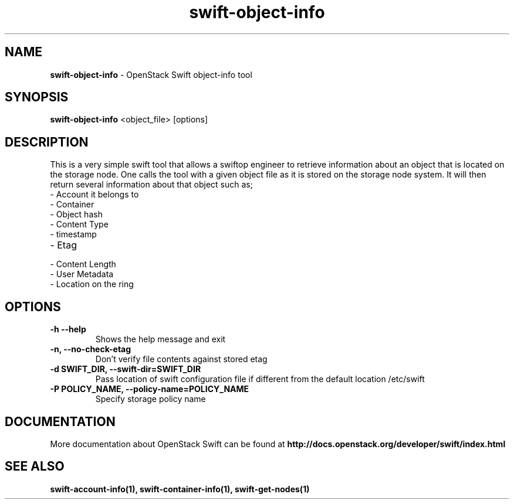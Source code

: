 .\"
.\" Author: Joao Marcelo Martins <marcelo.martins@rackspace.com> or <btorch@gmail.com>
.\" Copyright (c) 2010-2011 OpenStack Foundation.
.\"
.\" Licensed under the Apache License, Version 2.0 (the "License");
.\" you may not use this file except in compliance with the License.
.\" You may obtain a copy of the License at
.\"
.\"    http://www.apache.org/licenses/LICENSE-2.0
.\"
.\" Unless required by applicable law or agreed to in writing, software
.\" distributed under the License is distributed on an "AS IS" BASIS,
.\" WITHOUT WARRANTIES OR CONDITIONS OF ANY KIND, either express or
.\" implied.
.\" See the License for the specific language governing permissions and
.\" limitations under the License.
.\"
.TH swift-object-info 1 "10/25/2016" "Linux" "OpenStack Swift"

.SH NAME
.LP
.B swift-object-info
\- OpenStack Swift object-info tool

.SH SYNOPSIS
.LP
.B swift-object-info
<object_file> [options]

.SH DESCRIPTION
.PP
This is a very simple swift tool that allows a swiftop engineer to retrieve
information about an object that is located on the storage node. One calls
the tool with a given object file as it is stored on the storage node system.
It will then return several information about that object such as;

.PD 0
.IP  "- Account it belongs to"
.IP  "- Container "
.IP  "- Object hash "
.IP  "- Content Type "
.IP  "- timestamp "
.IP  "- Etag "
.IP  "- Content Length "
.IP  "- User Metadata "
.IP  "- Location on the ring "
.PD

.SH OPTIONS
.TP
\fB\-h --help \fR
Shows the help message and exit
.TP
\fB\-n, --no-check-etag\fR
Don't verify file contents against stored etag
.TP
\fB\-d SWIFT_DIR, --swift-dir=SWIFT_DIR\fR
Pass location of swift configuration file if different from the default
location /etc/swift
.TP
\fB\-P POLICY_NAME, --policy-name=POLICY_NAME \fR
Specify storage policy name

.SH DOCUMENTATION
.LP
More documentation about OpenStack Swift can be found at
.BI http://docs.openstack.org/developer/swift/index.html

.SH "SEE ALSO"

.BR swift-account-info(1),
.BR swift-container-info(1),
.BR swift-get-nodes(1)
